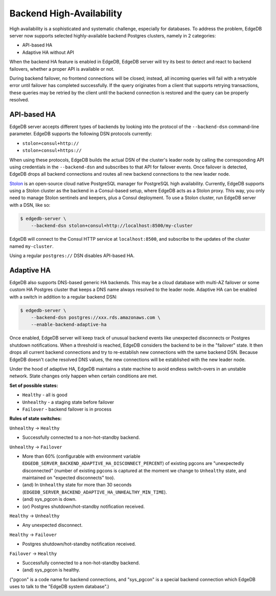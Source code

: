 Backend High-Availability
=========================

High availability is a sophisticated and systematic challenge, especially for
databases. To address the problem, EdgeDB server now supports selected
highly-available backend Postgres clusters, namely in 2 categories:

* API-based HA
* Adaptive HA without API

When the backend HA feature is enabled in EdgeDB, EdgeDB server will try its
best to detect and react to backend failovers, whether a proper API is
available or not.

During backend failover, no frontend connections will be closed; instead, all
incoming queries will fail with a retryable error until failover has completed
successfully. If the query originates from a client that supports retrying
transactions, these queries may be retried by the client until the backend
connection is restored and the query can be properly resolved.

API-based HA
------------

EdgeDB server accepts different types of backends by looking into the protocol
of the ``--backend-dsn`` command-line parameter. EdgeDB supports the following
DSN protocols currently:

* ``stolon+consul+http://``
* ``stolon+consul+https://``

When using these protocols, EdgeDB builds the actual DSN of the cluster's
leader node by calling the corresponding API using credentials in the
``--backend-dsn`` and subscribes to that API for failover events. Once failover
is detected, EdgeDB drops all backend connections and routes all new backend
connections to the new leader node.

`Stolon <https://github.com/sorintlab/stolon/>`_ is an open-source cloud native
PostgreSQL manager for PostgreSQL high availability. Currently, EdgeDB supports
using a Stolon cluster as the backend in a Consul-based setup, where EdgeDB
acts as a Stolon proxy. This way, you only need to manage Stolon sentinels and
keepers, plus a Consul deployment. To use a Stolon cluster, run EdgeDB server
with a DSN, like so:

.. code-block:: bash

    $ edgedb-server \
        --backend-dsn stolon+consul+http://localhost:8500/my-cluster

EdgeDB will connect to the Consul HTTP service at ``localhost:8500``, and
subscribe to the updates of the cluster named ``my-cluster``.

Using a regular ``postgres://`` DSN disables API-based HA.


Adaptive HA
-----------

EdgeDB also supports DNS-based generic HA backends. This may be a cloud
database with multi-AZ failover or some custom HA Postgres cluster that keeps
a DNS name always resolved to the leader node. Adaptive HA can be enabled with
a switch in addition to a regular backend DSN:

.. code-block:: bash

    $ edgedb-server \
        --backend-dsn postgres://xxx.rds.amazonaws.com \
        --enable-backend-adaptive-ha

Once enabled, EdgeDB server will keep track of unusual backend events like
unexpected disconnects or Postgres shutdown notifications. When a threshold is
reached, EdgeDB considers the backend to be in the "failover" state. It then
drops all current backend connections and try to re-establish new connections
with the same backend DSN. Because EdgeDB doesn't cache resolved DNS values,
the new connections will be established with the new leader node.

Under the hood of adaptive HA, EdgeDB maintains a state machine to avoid
endless switch-overs in an unstable network. State changes only happen when
certain conditions are met.

**Set of possible states:**

* ``Healthy`` - all is good
* ``Unhealthy`` - a staging state before failover
* ``Failover`` - backend failover is in process

**Rules of state switches:**

``Unhealthy`` -> ``Healthy``

* Successfully connected to a non-hot-standby backend.

``Unhealthy`` -> ``Failover``

* More than 60% (configurable with environment variable
  ``EDGEDB_SERVER_BACKEND_ADAPTIVE_HA_DISCONNECT_PERCENT``) of existing pgcons
  are "unexpectedly disconnected" (number of existing pgcons is captured at the
  moment we change to ``Unhealthy`` state, and maintained on "expected
  disconnects" too).
* (and) In ``Unhealthy`` state for more than 30 seconds
  (``EDGEDB_SERVER_BACKEND_ADAPTIVE_HA_UNHEALTHY_MIN_TIME``).
* (and) sys_pgcon is down.
* (or) Postgres shutdown/hot-standby notification received.

``Healthy`` -> ``Unhealthy``

* Any unexpected disconnect.

``Healthy`` -> ``Failover``

* Postgres shutdown/hot-standby notification received.

``Failover`` -> ``Healthy``

* Successfully connected to a non-hot-standby backend.
* (and) sys_pgcon is healthy.

("pgcon" is a code name for backend connections, and "sys_pgcon" is a special
backend connection which EdgeDB uses to talk to the "EdgeDB system database".)
